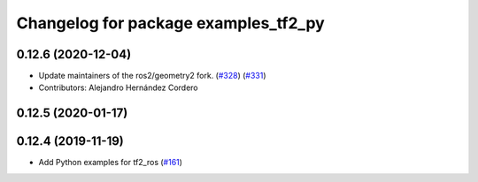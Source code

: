 ^^^^^^^^^^^^^^^^^^^^^^^^^^^^^^^^^^^^^
Changelog for package examples_tf2_py
^^^^^^^^^^^^^^^^^^^^^^^^^^^^^^^^^^^^^

0.12.6 (2020-12-04)
-------------------
* Update maintainers of the ros2/geometry2 fork. (`#328 <https://github.com/ros2/geometry2/issues/328>`_) (`#331 <https://github.com/ros2/geometry2/issues/331>`_)
* Contributors: Alejandro Hernández Cordero

0.12.5 (2020-01-17)
-------------------

0.12.4 (2019-11-19)
-------------------
* Add Python examples for tf2_ros (`#161 <https://github.com/ros2/geometry2/issues/161>`_)
